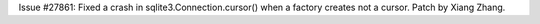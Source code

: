 Issue #27861: Fixed a crash in sqlite3.Connection.cursor() when a factory
creates not a cursor.  Patch by Xiang Zhang.